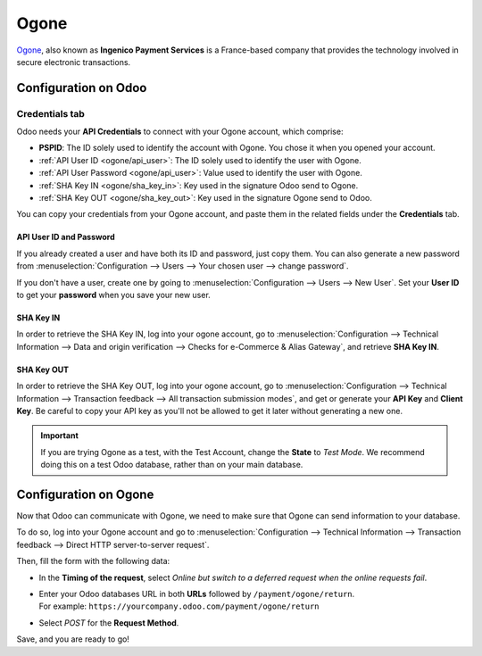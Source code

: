 =====
Ogone
=====

`Ogone <https://www.ingenico.com/>`_, also known as **Ingenico Payment Services** is a France-based
company that provides the technology involved in secure electronic transactions.

Configuration on Odoo
=====================

.. seealso::
   - :ref:`payment_providers/add_new`

Credentials tab
---------------

Odoo needs your **API Credentials** to connect with your Ogone account, which comprise:

- **PSPID**: The ID solely used to identify the account with Ogone. You chose it when you opened
  your account.
- :ref:`API User ID <ogone/api_user>`: The ID solely used to identify the user with Ogone.
- :ref:`API User Password <ogone/api_user>`: Value used to identify the user with Ogone.
- :ref:`SHA Key IN <ogone/sha_key_in>`: Key used in the signature Odoo send to Ogone.
- :ref:`SHA Key OUT <ogone/sha_key_out>`: Key used in the signature Ogone send to Odoo.

You can copy your credentials from your Ogone account, and paste them in the related fields under
the **Credentials** tab.

.. _ogone/api_user:

API User ID and Password
~~~~~~~~~~~~~~~~~~~~~~~~

If you already created a user and have both its ID and password, just copy them. You can also
generate a new password from :menuselection:`Configuration --> Users --> Your chosen user --> change
password`.

If you don't have a user, create one by going to :menuselection:`Configuration --> Users -->
New User`. Set your **User ID** to get your **password** when you save your new user.

.. image:: media/ogone_new_user.png
   :align: center
   :alt: Get your password when you save the new user.

.. _ogone/sha_key_in:

SHA Key IN
~~~~~~~~~~

In order to retrieve the SHA Key IN, log into your ogone account, go to
:menuselection:`Configuration --> Technical Information --> Data and origin verification -->
Checks for e-Commerce & Alias Gateway`, and retrieve **SHA Key IN**.

.. _ogone/sha_key_out:

SHA Key OUT
~~~~~~~~~~~

In order to retrieve the SHA Key OUT, log into your ogone account, go to
:menuselection:`Configuration --> Technical Information --> Transaction feedback --> All transaction
submission modes`, and get or generate your **API Key** and **Client Key**. Be careful to copy your
API key as you'll not be allowed to get it later without generating a new one.

.. important::
   If you are trying Ogone as a test, with the Test Account, change the **State** to *Test Mode*. We
   recommend doing this on a test Odoo database, rather than on your main database.

Configuration on Ogone
======================

Now that Odoo can communicate with Ogone, we need to make sure that Ogone can send information to
your database.

To do so, log into your Ogone account and go to :menuselection:`Configuration --> Technical
Information --> Transaction feedback --> Direct HTTP server-to-server request`.

Then, fill the form with the following data:

- In the **Timing of the request**, select *Online but switch to a deferred request when the online
  requests fail*.
- | Enter your Odoo databases URL in both **URLs** followed by ``/payment/ogone/return``.
  | For example: ``https://yourcompany.odoo.com/payment/ogone/return``
- Select *POST* for the **Request Method**.

Save, and you are ready to go!

.. seealso::
   - :doc:`../payment_providers`

